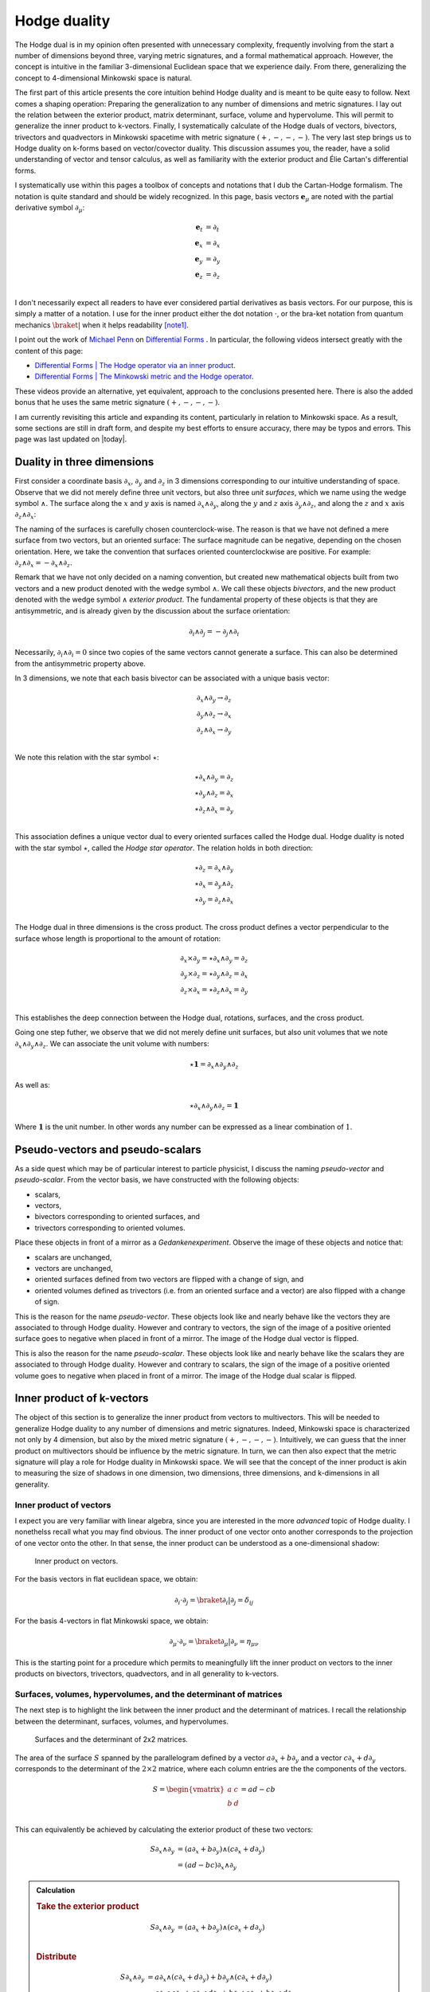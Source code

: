 .. Theoretical Universe (c) by Stéphane Haussler

.. Theoretical Universe is licensed under a Creative Commons Attribution 4.0
.. International License. You should have received a copy of the license along
.. with this work. If not, see <https://creativecommons.org/licenses/by/4.0/>.

.. _hodge_duality:
.. _hodge duality:

Hodge duality
=============

.. rst-class:: custom-author

   by Stéphane Haussler

.. {{{

The Hodge dual is in my opinion often presented with unnecessary complexity,
frequently involving from the start a number of dimensions beyond three,
varying metric signatures, and a formal mathematical approach. However, the
concept is intuitive in the familiar 3-dimensional Euclidean space that we
experience daily. From there, generalizing the concept to 4-dimensional
Minkowski space is natural.

The first part of this article presents the core intuition behind Hodge duality
and is meant to be quite easy to follow. Next comes a shaping operation:
Preparing the generalization to any number of dimensions and metric signatures.
I lay out the relation between the exterior product, matrix determinant,
surface, volume and hypervolume. This will permit to generalize the inner
product to k-vectors. Finally, I systematically calculate of the Hodge duals of
vectors, bivectors, trivectors and quadvectors in Minkowski spacetime with
metric signature :math:`(+,-,-,-)`. The very last step brings us to Hodge
duality on k-forms based on vector/covector duality. This discussion assumes
you, the reader, have a solid understanding of vector and tensor calculus, as
well as familiarity with the exterior product and Élie Cartan's differential
forms.

I systematically use within this pages a toolbox of concepts and notations that
I dub the Cartan-Hodge formalism. The notation is quite standard and should be
widely recognized. In this page, basis vectors :math:`\mathbf{e}_μ` are noted
with the partial derivative symbol :math:`∂_μ`:

.. math::

   \mathbf{e}_t & = ∂_t \\
   \mathbf{e}_x & = ∂_x \\
   \mathbf{e}_y & = ∂_y \\
   \mathbf{e}_z & = ∂_z \\

I don't necessarily expect all readers to have ever considered partial
derivatives as basis vectors. For our purpose, this is simply a matter of a
notation. I use for the inner product either the dot notation :math:`\cdot`, or
the bra-ket notation from quantum mechanics :math:`\braket{|}` when it helps
readability [note1]_.

I point out the work of `Michael Penn <https://www.michael-penn.net>`_  on
`Differential Forms
<https://m.youtube.com/playlist?list=PL22w63XsKjqzQZtDZO_9s2HEMRJnaOTX7>`_ . In
particular, the following videos intersect greatly with the content of this
page:

* `Differential Forms | The Hodge operator via an inner product
  <https://m.youtube.com/watch?v=iLlaFBMk_Bs&list=PLHlTqVYmqunWXBoO3xZhQOAoc8oq
  d-2Su&index=58&t=225s&pp=gAQBiAQB>`_.
* `Differential Forms | The Minkowski metric and the Hodge operator
  <https://m.youtube.com/watch?v=vDRfADusqYQ>`_.

These videos provide an alternative, yet equivalent, approach to the
conclusions presented here. There is also the added bonus that he
uses the same metric signature :math:`(+,-,-,-)`.

I am currently revisiting this article and expanding its content, particularly
in relation to Minkowski space. As a result, some sections are still in draft
form, and despite my best efforts to ensure accuracy, there may be typos and
errors. This page was last updated on |today|.

.. }}}

Duality in three dimensions
---------------------------

.. {{{

First consider a coordinate basis :math:`∂_x`, :math:`∂_y` and :math:`∂_z` in 3
dimensions corresponding to our intuitive understanding of space. Observe that
we did not merely define three unit vectors, but also three *unit surfaces*,
which we name using the wedge symbol :math:`∧`. The surface along the :math:`x`
and :math:`y` axis is named :math:`∂_x ∧ ∂_y`, along the :math:`y` and
:math:`z` axis :math:`∂_y ∧ ∂_z`, and along the :math:`z` and :math:`x` axis
:math:`∂_z ∧ ∂_x`:

.. image:: _static/hodge_dual_coordinates.png
   :align: center
   :width: 60%

The naming of the surfaces is carefully chosen counterclock-wise. The reason is
that we have not defined a mere surface from two vectors, but an oriented
surface: The surface magnitude can be negative, depending on the chosen
orientation. Here, we take the convention that surfaces oriented
counterclockwise are positive. For example: :math:`∂_z ∧ ∂_x = - ∂_x ∧ ∂_z`.

Remark that we have not only decided on a naming convention, but created new
mathematical objects built from two vectors and a new product denoted with the
wedge symbol :math:`∧`. We call these objects *bivectors*, and the new product
denoted with the wedge symbol :math:`∧` *exterior product*. The fundamental
property of these objects is that they are antisymmetric, and is already given
by the discussion about the surface orientation:

.. math::

   ∂_i ∧ ∂_j = - ∂_j ∧ ∂_i

Necessarily, :math:`∂_i ∧ ∂_i = 0` since two copies of the same vectors cannot
generate a surface. This can also be determined from the antisymmetric property
above.

In 3 dimensions, we note that each basis bivector can be associated with a
unique basis vector:

.. math::

   ∂_x ∧ ∂_y \rightarrow ∂_z \\
   ∂_y ∧ ∂_z \rightarrow ∂_x \\
   ∂_z ∧ ∂_x \rightarrow ∂_y \\

We note this relation with the star symbol :math:`⋆`:

.. math::

   ⋆ ∂_x ∧ ∂_y = ∂_z \\
   ⋆ ∂_y ∧ ∂_z = ∂_x \\
   ⋆ ∂_z ∧ ∂_x = ∂_y \\

This association defines a unique vector dual to every oriented surfaces called
the Hodge dual. Hodge duality is noted with the star symbol :math:`⋆`, called
the *Hodge star operator*. The relation holds in both direction:

.. math::

   ⋆ ∂_z = ∂_x ∧ ∂_y \\
   ⋆ ∂_x = ∂_y ∧ ∂_z \\
   ⋆ ∂_y = ∂_z ∧ ∂_x \\

The Hodge dual in three dimensions is the cross product. The cross product
defines a vector perpendicular to the surface whose length is proportional to
the amount of rotation:

.. math::

   ∂_x ⨯ ∂_y = ⋆ ∂_x ∧ ∂_y = ∂_z \\
   ∂_y ⨯ ∂_z = ⋆ ∂_y ∧ ∂_z = ∂_x \\
   ∂_z ⨯ ∂_x = ⋆ ∂_z ∧ ∂_x = ∂_y \\

This establishes the deep connection between the Hodge dual, rotations,
surfaces, and the cross product.

Going one step futher, we observe that we did not merely define unit surfaces,
but also unit volumes that we note :math:`∂_x ∧ ∂_y ∧ ∂_z`. We can associate
the unit volume with numbers:

.. math::

   ⋆ \mathbf{1} = ∂_x ∧ ∂_y ∧ ∂_z

As well as:

.. math::

   ⋆ ∂_x ∧ ∂_y ∧ ∂_z = \mathbf{1}

Where :math:`\mathbf{1}` is the unit number. In other words any number can be
expressed as a linear combination of :math:`1`.

.. }}}

.. _pseudo_vectors_and_pseudo_scalars:

Pseudo-vectors and pseudo-scalars
---------------------------------

.. {{{

As a side quest which may be of particular interest to particle physicist, I
discuss the naming *pseudo-vector* and *pseudo-scalar*. From the vector basis,
we have constructed with the following objects:

* scalars,
* vectors,
* bivectors corresponding to oriented surfaces, and
* trivectors corresponding to oriented volumes.

Place these objects in front of a mirror as a *Gedankenexperiment*. Observe the
image of these objects and notice that:

* scalars are unchanged,
* vectors are unchanged,
* oriented surfaces defined from two vectors are flipped with a change of sign,
  and
* oriented volumes defined as trivectors (i.e. from an oriented surface and a
  vector) are also flipped with a change of sign.

This is the reason for the name *pseudo-vector*. These objects look like and
nearly behave like the vectors they are associated to through Hodge duality.
However and contrary to vectors, the sign of the image of a positive oriented
surface goes to negative when placed in front of a mirror. The image of the
Hodge dual vector is flipped.

This is also the reason for the name *pseudo-scalar*. These objects look like
and nearly behave like the scalars they are associated to through Hodge
duality. However and contrary to scalars, the sign of the image of a positive
oriented volume goes to negative when placed in front of a mirror. The image of
the Hodge dual scalar is flipped.

.. }}}

Inner product of k-vectors
--------------------------

.. {{{

The object of this section is to generalize the inner product from vectors to
multivectors. This will be needed to generalize Hodge duality to any number of
dimensions and metric signatures. Indeed, Minkowski space is characterized not
only by 4 dimension, but also by the mixed metric signature :math:`(+,-,-,-)`.
Intuitively, we can guess that the inner product on multivectors should be
influence by the metric signature. In turn, we can then also expect that the
metric signature will play a role for Hodge duality in Minkowski space. We will
see that the concept of the inner product is akin to measuring the size of
shadows in one dimension, two dimensions, three dimensions, and k-dimensions in
all generality.

.. }}}

Inner product of vectors
''''''''''''''''''''''''

.. {{{

I expect you are very familiar with linear algebra, since you are interested in
the more *advanced* topic of Hodge duality. I nonethelss recall what you may
find obvious. The inner product of one vector onto another corresponds to the
projection of one vector onto the other. In that sense, the inner product can
be understood as a one-dimensional shadow:

.. figure:: https://upload.wikimedia.org/wikipedia/commons/thumb/3/3e/
   Dot_Product.svg/600px-Dot_Product.svg.png
   :width: 250px

   Inner product on vectors.

For the basis vectors in flat euclidean space, we obtain:

.. math::

   ∂_i \cdot ∂_j = \braket{∂_i | ∂_j} = δ_{ij}

For the basis 4-vectors in flat Minkowski space, we obtain:

.. math::

   ∂_μ \cdot ∂_ν = \braket{∂_μ | ∂_ν} = η_{μν}

This is the starting point for a procedure which permits to meaningfully lift
the inner product on vectors to the inner products on bivectors, trivectors,
quadvectors, and in all generality to k-vectors.

.. }}}

Surfaces, volumes, hypervolumes, and the determinant of matrices
''''''''''''''''''''''''''''''''''''''''''''''''''''''''''''''''

.. {{{

The next step is to highlight the link between the inner product and the
determinant of matrices. I recall the relationship between the determinant,
surfaces, volumes, and hypervolumes.

.. figure:: https://upload.wikimedia.org/wikipedia/commons/thumb/a/ad/
   Area_parallellogram_as_determinant.svg/
   891px-Area_parallellogram_as_determinant.svg.png
   :width: 250px

   Surfaces and the determinant of 2x2 matrices.

The area of the surface :math:`S` spanned by the parallelogram defined by a
vector :math:`a ∂_x + b ∂_y` and a vector :math:`c ∂_x + d ∂_y` corresponds to
the determinant of the :math:`2 \times 2` matrice, where each column entries
are the the components of the vectors.

.. math::

   S = \begin{vmatrix}
     a & c \\
     b & d \\
   \end{vmatrix}
   = ad - cb

This can equivalently be achieved by calculating the exterior product of these
two vectors:

.. math::

   S ∂_x ∧ ∂_y &= (a ∂_x + b ∂_y) ∧ (c ∂_x + d ∂_y) \\
               &= (ad - bc) ∂_x ∧ ∂_y

.. admonition:: Calculation
   :class: dropdown

   .. rubric:: Take the exterior product

   .. math::

      S ∂_x ∧ ∂_y &= (a ∂_x + b ∂_y) ∧ (c ∂_x + d ∂_y) \\

   .. rubric:: Distribute

   .. math::

      S ∂_x ∧ ∂_y &= a ∂_x ∧ (c ∂_x + d ∂_y) + b ∂_y ∧ (c ∂_x + d ∂_y) \\
                  &= a ∂_x ∧ c ∂_x + a ∂_x ∧ d ∂_y + b ∂_y ∧ c ∂_x + b ∂_y ∧ d ∂_y \\

   .. rubric:: Remove zero terms and take the factors in front of expression

   .. math::

      S ∂_x ∧ ∂_y &= a ∂_x ∧ d ∂_y + b ∂_y ∧ c ∂_x \\
                  &= a d ∂_x ∧ ∂_y + b c ∂_y ∧ ∂_x \\

   .. rubric:: Reorganize and conclude

   .. math::

      S ∂_x ∧ ∂_y &= a d ∂_x ∧ ∂_y - b c ∂_x ∧ ∂_y \\
                  &= (ad - bc) ∂_x ∧ ∂_y \\

.. admonition:: Calculation in free matrix representation
   :class: dropdown

   Using the free matrix representation from the Cartan-Hodge formalism helps
   organize calculations and yields the same result.

   .. rubric:: Take the exterior product

   .. math::

      S ∂_x ∧ ∂_y = \begin{bmatrix}
          a ∂_x \\
          b ∂_y \\
      \end{bmatrix}
      ∧ \begin{bmatrix}
          c ∂_x \\
          d ∂_y \\
      \end{bmatrix}

   .. rubric:: Distribute and remove zero terms

   .. math::

      S ∂_x ∧ ∂_y = \begin{bmatrix}
         a ∂_x ∧ d ∂_y \\
         a ∂_x ∧ c ∂_x \\
         b ∂_y ∧ c ∂_x \\
         b ∂_y ∧ d ∂_y
      \end{bmatrix}
      = \begin{bmatrix}
          a ∂_x ∧ d ∂_y \\
          b ∂_y ∧ c ∂_x \\
      \end{bmatrix}

   .. rubric:: Reorganize and conclude

   .. math::

      S ∂_x ∧ ∂_y = \begin{bmatrix}
          + a d ∂_x ∧ ∂_y \\
          - b c ∂_x ∧ ∂_y \\
      \end{bmatrix}
      = (ad - bc) ∂_x ∧ ∂_y\\

The same can be done to calculate the volume :math:`V` of a parallelepiped
defined by three vectors.

.. figure:: https://upload.wikimedia.org/wikipedia/commons/thumb/b/b9/
   Determinant_parallelepiped.svg/912px-Determinant_parallelepiped.svg.png
   :width: 250px

   Volumes and the determinant of 3x3 matrices.

* :math:`r_1 = a ∂_x + b ∂_y + c ∂_z`
* :math:`r_2 = u ∂_x + v ∂_y + w ∂_z`
* :math:`r_3 = p ∂_x + q ∂_y + r ∂_z`

The entries of each columns are the vector components:

.. math::

   V &= \begin{vmatrix}
     a & u & p \\
     b & v & q \\
     c & w & r \\
   \end{vmatrix}

.. math::

   V = + a \begin{vmatrix}
     v & q \\
     w & r \\
   \end{vmatrix}
   - b \begin{vmatrix}
      u & p \\
      w & r \\
   \end{vmatrix}
   + c \begin{vmatrix}
      u & p \\
      v & q \\
     \end{vmatrix}

.. math::

   V = + avr - awq - bur + bwp + cuq - cvp

The above result can be equivalently achieved by taking the exterior product of
these three vectors:

.. math::

   V ∂_x ∧ ∂_y ∧ ∂_z = (+avr -awq -bur +bwp +cuq -cvp) ∂_x ∧ ∂_y ∧ ∂_z

.. admonition:: Calculation
   :class: dropdown

   .. rubric:: Wedge the three vectors defining the volume

   .. math::

      V ∂_x ∧ ∂_y ∧ ∂_z = \begin{bmatrix} a ∂_x \\ b ∂_y \\ c ∂_z \end{bmatrix} ∧
                          \begin{bmatrix} u ∂_x \\ v ∂_y \\ w ∂_z \end{bmatrix} ∧
                          \begin{bmatrix} p ∂_x \\ q ∂_y \\ r ∂_z \end{bmatrix}

   .. rubric:: Expand the first two vectors

   .. math::

      V ∂_x ∧ ∂_y ∧ ∂_z = \begin{bmatrix}
                               av ∂_x ∧ ∂_y \\
                               aw ∂_x ∧ ∂_z \\
                               bu ∂_y ∧ ∂_x \\
                               bw ∂_y ∧ ∂_z \\
                               cu ∂_z ∧ ∂_x \\
                               cv ∂_z ∧ ∂_y
                           \end{bmatrix}
                           ∧ \begin{bmatrix}
                                 p ∂_x \\
                                 q ∂_y \\
                                 r ∂_z
                             \end{bmatrix}

   .. rubric:: Expand with the third vector

   .. math::

      V ∂_x ∧ ∂_y ∧ ∂_z = \begin{bmatrix}
                               avr ∂_x ∧ ∂_y ∧ ∂_z \\
                               awq ∂_x ∧ ∂_z ∧ ∂_y \\
                               bur ∂_y ∧ ∂_x ∧ ∂_z \\
                               bwp ∂_y ∧ ∂_z ∧ ∂_x \\
                               cuq ∂_z ∧ ∂_x ∧ ∂_y \\
                               cvp ∂_z ∧ ∂_y ∧ ∂_x
                           \end{bmatrix}

   .. rubric:: Reorder

   .. math::

      V ∂_x ∧ ∂_y ∧ ∂_z = \begin{bmatrix}
                               +avr ∂_x ∧ ∂_y ∧ ∂_z \\
                               -awq ∂_x ∧ ∂_y ∧ ∂_z \\
                               -bur ∂_x ∧ ∂_y ∧ ∂_z \\
                               +bwp ∂_x ∧ ∂_y ∧ ∂_z \\
                               +cuq ∂_x ∧ ∂_y ∧ ∂_z \\
                               -cvp ∂_x ∧ ∂_y ∧ ∂_z
                           \end{bmatrix}

   .. rubric:: Conclude

   .. math::

      V ∂_x ∧ ∂_y ∧ ∂_z = (+avr -awq -bur +bwp +cuq -cvp) ∂_x ∧ ∂_y ∧ ∂_z

This procedure can be generalized to hypervolumes constructed from k-vectors/
The hypervolume is calculated with the determinant of a :math:`k \times k`
matrice, or equivalently by taking the exterior product of k k-vectors.

.. }}}

Inner product of vectors, bivectors, and trivectors in 3-dimensional Euclidean space
''''''''''''''''''''''''''''''''''''''''''''''''''''''''''''''''''''''''''''''''''''

.. {{{

In essence, the inner product can be understood as the concept of measuring
shadows. The inner product between two vectors is the measure of the
1-dimensional shadow of one vector onto the other. Similarly, the inner product
between bivectors is the measure of the surface shadow of one surface onto the
other. This 2-dimensional surface can be calculated from the determinant of a
:math:`2 ⨯ 2` matrix. We then generalize to 3-dimensions by calculating the
determinant of :math:`3 ⨯ 3` matrices, corresponding to the volumes covered by
3-vectors. One step further, a k-dimensional shadow measure can then be
calculated using :math:`k ⨯ k` matrices, corresponding to hypervolumes of
dimension k. This permits to find a meaningfull way to *lift* the inner product
from vectors to bivectors, trivectors, and k-vectors. Lifting the inner product
permits to generalize the the Hodge dual to any metric signature, and apply to
Minkowski space with metric signature :math:`(+,-,-,-)`. In 3-dimensional
Euclidean space, the inner product of the basis vectors, denoted with either
the dot symbol :math:`\cdot` or the bracket symbol :math:`\braket{|}` is given
by:

.. math::

   ∂_i \cdot ∂_j = \braket{∂_i|∂_j} = δ_{ij}

Fully expanded, we have the following dot products for each basis vector
combination:

.. topic:: Inner product of vectors

   .. math::

      \begin{array}{c|ccc}
              & ∂_x & ∂_y & ∂_z \\
          \hline
          ∂_x &   1 &   0 &   0 \\
          ∂_y &   0 &   1 &   0 \\
          ∂_z &   0 &   0 &   1 \\
      \end{array}

A first hint that the inner product can be naturally generalized to surfaces,
is that in 3 dimensions, we can associate a basis surface to each of the basis
vectors through the Hodge dual, as argued at the beginning of this article. It
may then *feel natural,* since :math:`∂_x` is associated to :math:`∂_y ∧ ∂_z`,
to expect that the inner product :math:`\braket{∂_x|∂_x}=1` implies that
:math:`\braket{∂_y ∧ ∂_z | ∂_y ∧ ∂_z}=1`.

Let us consider two vectors :math:`a^♯` and :math:`b^♯` in 3-dimensional
Euclidean space, written in component form as:

* :math:`a^♯ = p \, ∂_x + q \, ∂_y + r \, ∂_z`
* :math:`b^♯ = u \, ∂_x + v \, ∂_y + w \, ∂_z`

Now consider the components of :math:`a^♯` and :math:`b^♯` along the unit
vectors :math:`∂_x` and :math:`∂_y`:

* :math:`p \, ∂_x + q \, ∂_y`
* :math:`u \, ∂_x + v \, ∂_y`

The measure of the amount of shadow of the surface determined by vectors
:math:`a^♯` and :math:`b^♯` on the :math:`∂_x ∧ ∂_y` plane is the inner product
on bivectors. This lifts the inner product from vectors to bivectors through
the determinant:

.. math::

   \braket{α^♯ ∧ β^♯ | ∂_x ∧ ∂_y} =
   \begin{vmatrix}
       p & u \\
       q & v \\
   \end{vmatrix}
   = pv - qu

In the same manner we obtain:

.. math::

   \braket{α^♯ ∧ β^♯ | ∂_y ∧ ∂_z} =
   \begin{vmatrix}
       q & v \\
       r & w \\
   \end{vmatrix}
   = qw - rv

.. math::

   \braket{α^♯ ∧ β^♯ | ∂_z ∧ ∂_x} =
   \begin{vmatrix}
       r & w \\
       p & u \\
   \end{vmatrix}
   = ru - pw

With this quantities, we have measured the amount of shadow from the surface
determined by vectors :math:`a^♯` and :math:`b^♯` onto the unit bivectors
:math:`∂_y ∧ ∂_z`, :math:`∂_z ∧ ∂_x`, and :math:`∂_x ∧ ∂_y`, . We can modify
the expressions slightly in order to relate the vector components to the inner
product of vectors. Vector components can be obtained by doting the vectors
with the basis vectors:

.. math::

   \braket{a^♯ ∧ b^♯ | ∂_y ∧ ∂_z} =
   \begin{vmatrix}
       q & v \\
       r & w \\
   \end{vmatrix} =
   \begin{vmatrix}
       \braket{a^♯ | ∂_y} & \braket{b^♯ | ∂_y} \\
       \braket{a^♯ | ∂_z} & \braket{b^♯ | ∂_z} \\
   \end{vmatrix}

.. math::

   \braket{a^♯ ∧ b^♯ | ∂_z ∧ ∂_x} =
   \begin{vmatrix}
       r & w \\
       p & u \\
   \end{vmatrix} =
   \begin{vmatrix}
       \braket{a^♯ | ∂_z} & \braket{b^♯ | ∂_z} \\
       \braket{a^♯ | ∂_x} & \braket{b^♯ | ∂_x} \\
   \end{vmatrix}

.. math::

   \braket{a^♯ ∧ b^♯ | ∂_x ∧ ∂_y} =
   \begin{vmatrix}
       p & u \\
       q & v \\
   \end{vmatrix} =
   \begin{vmatrix}
       \braket{a^♯ | ∂_x} & \braket{b^♯ | ∂_x} \\
       \braket{a^♯ | ∂_y} & \braket{b^♯ | ∂_y} \\
   \end{vmatrix}

Put together in condensed form:

.. math::

   \braket{a^♯ ∧ b^♯ | ∂_k ∧ ∂_l} =
   \begin{vmatrix}
       \braket{a^♯ | ∂_k} & \braket{b^♯ | ∂_k} \\
       \braket{a^♯ | ∂_l} & \braket{b^♯ | ∂_l} \\
   \end{vmatrix}

With this, we can determine the surface of any arbitrary bivector compared to
the basis bivectors. In particular We can replace vectors :math:`a^♯` and
:math:`b^♯` with any of the basis vectors :math:`∂_x`, :math:`∂_y`, or
:math:`∂_z`. We now have a technique to determine the inner product of basis
bivectors:

.. math::

   \braket{∂_i ∧ ∂_j | ∂_k ∧ ∂_l} =
   \begin{vmatrix}
       \braket{∂_i | ∂_k} & \braket{∂_j | ∂_k} \\
       \braket{∂_i | ∂_l} & \braket{∂_j | ∂_l} \\
   \end{vmatrix}

Which permits to obtain:

.. math::

   \braket{∂_y ∧ ∂_z | ∂_y ∧ ∂_z}
   =
   \begin{vmatrix}
       \braket{∂_y | ∂_y} & \braket{∂_z | ∂_y} \\
       \braket{∂_y | ∂_z} & \braket{∂_z | ∂_z} \\
   \end{vmatrix}
   =
   \begin{vmatrix}
       1 & 0 \\
       0 & 1 \\
   \end{vmatrix}
   =1

.. math::

   \braket{∂_z ∧ ∂_x | ∂_z ∧ ∂_x}
   = \begin{vmatrix}
       \braket{∂_z | ∂_z} & \braket{∂_x | ∂_z} \\
       \braket{∂_z | ∂_x} & \braket{∂_x | ∂_x} \\
   \end{vmatrix}
   = \begin{vmatrix}
       1 & 0 \\
       0 & 1 \\
   \end{vmatrix}
   = 1

.. math::

   \braket{∂_x ∧ ∂_y | ∂_x ∧ ∂_y}
   = \begin{vmatrix}
       \braket{∂_x | ∂_x} & \braket{∂_y | ∂_x} \\
       \braket{∂_x | ∂_y} & \braket{∂_y | ∂_y} \\
   \end{vmatrix}
   = \begin{vmatrix}
       1 & 0 \\
       0 & 1 \\
   \end{vmatrix}
   = 1

All other inner products are zero. For example:

.. math::

   \braket{∂_y ∧ ∂_z | ∂_x ∧ ∂_y}
   = \begin{vmatrix}
       \braket{∂_y | ∂_x} & \braket{∂_z | ∂_x} \\
       \braket{∂_y | ∂_y} & \braket{∂_z | ∂_y} \\
   \end{vmatrix}
   = \begin{vmatrix}
       0 & 0 \\
       0 & 0 \\
   \end{vmatrix}
   = 0

In summary, we obtain:

.. topic:: Inner product of bivectors

   .. math::

      \begin{array}{c|cccc}
                    & ∂_y ∧ ∂_z & ∂_z ∧ ∂_x & ∂_x ∧ ∂_y \\
         \hline
          ∂_y ∧ ∂_z & 1         & 0         & 0         \\
          ∂_z ∧ ∂_x & 0         & 1         & 0         \\
          ∂_x ∧ ∂_y & 0         & 0         & 1         \\
      \end{array}

Finally, we generalize lifting the inner product to trivectors. In
3-dimensional Euclidean space, we get for the unit trivector:

.. math::

   \braket{∂_x ∧ ∂_y ∧ ∂_z | ∂_x ∧ ∂_y ∧ ∂_z} =
   \begin{vmatrix}
       \braket{∂_x | ∂_x} & \braket{∂_y | ∂_x} & \braket{∂_z | ∂_x}\\
       \braket{∂_x | ∂_y} & \braket{∂_y | ∂_y} & \braket{∂_z | ∂_y}\\
       \braket{∂_x | ∂_z} & \braket{∂_y | ∂_z} & \braket{∂_z | ∂_z}\\
   \end{vmatrix}

.. math::

   \braket{∂_x ∧ ∂_y ∧ ∂_z | ∂_x ∧ ∂_y ∧ ∂_z} =
   \begin{vmatrix}
       1 & 0 & 0\\
       0 & 1 & 0\\
       0 & 0 & 1\\
   \end{vmatrix}

.. math::

   \braket{∂_x ∧ ∂_y ∧ ∂_z | ∂_x ∧ ∂_y ∧ ∂_z} = 1

In table form, we have:

.. topic:: Inner product of trivectors

   .. math::

      \begin{array}{c|c}
                         & ∂_x ∧ ∂_y ∧ ∂_z \\
         \hline
         ∂_x ∧ ∂_y ∧ ∂_z &               1 \\
      \end{array}

With this, we remark we have found a meaningfull and reasonable way to extend
the inner product to k-forms in Minkowski space. This approach is meaningful,
as the inner product of the basis vectors inherently incorporates the metric
signature.

.. }}}

Inner product of k-vectors in Minkowski space
'''''''''''''''''''''''''''''''''''''''''''''

.. {{{

The inner product in Minkowski space of the basis vectors is:

.. math::

   ∂_μ \cdot ∂_ν = \braket{∂_μ|∂_ν} = η_{μν}

Fully expanded in table form we have:

.. topic:: Inner product of vectors in Minkowski space

   .. math::

      \begin{array}{c|rrrr}
              & ∂_t & ∂_x & ∂_y & ∂_z \\
          \hline
          ∂_t & +1  &  0  &  0  &  0  \\
          ∂_x &  0  & -1  &  0  &  0  \\
          ∂_y &  0  &  0  & -1  &  0  \\
          ∂_z &  0  &  0  &  0  & -1  \\
      \end{array}

We use our procedure for lifting the inner product to bivectors:

.. math::

   \braket{∂_μ ∧ ∂_ν | ∂_ρ ∧ ∂_σ}
   = \begin{vmatrix}
       ∂_μ \cdot ∂_ρ & ∂_ν \cdot ∂_ρ \\
       ∂_μ \cdot ∂_σ & ∂_ν \cdot ∂_σ \\
   \end{vmatrix}

We get in table form:

.. topic:: Inner product of bivectors in Minkowski space

   .. math::

      \begin{array}{c|rrrrrr}
                & ∂_t ∧ ∂_x & ∂_t ∧ ∂_y & ∂_t ∧ ∂_z & ∂_y ∧ ∂_z & ∂_z ∧ ∂_x & ∂_x ∧ ∂_y \\
                \hline
      ∂_t ∧ ∂_x & -1        &  0        &  0        &   0       &  0        &  0        \\
      ∂_t ∧ ∂_y &  0        & -1        &  0        &   0       &  0        &  0        \\
      ∂_t ∧ ∂_z &  0        &  0        & -1        &   0       &  0        &  0        \\
      ∂_y ∧ ∂_z &  0        &  0        &  0        &  +1       &  0        &  0        \\
      ∂_z ∧ ∂_x &  0        &  0        &  0        &   0       & +1        &  0        \\
      ∂_x ∧ ∂_y &  0        &  0        &  0        &   0       &  0        & +1        \\
      \end{array}

.. admonition:: Calculations
   :class: dropdown

   .. {{{

   In this dropdown section, I extend the inner product to all non-zero
   bivector combinations and provide an example of a zero combination.

   .. rubric:: Basis bivectors involving the temporal dimension

   .. math::

      \braket{∂_t ∧ ∂_x | ∂_t ∧ ∂_x}
      = \begin{vmatrix}
          ∂_t \cdot ∂_t & ∂_x \cdot ∂_t \\
          ∂_t \cdot ∂_x & ∂_x \cdot ∂_x \\
      \end{vmatrix}
      = \begin{vmatrix}
            \begin{alignedat}{3}
              + & 1 & \;   & 0 \\
                & 0 & \; - & 1 \\
             \end{alignedat}
      \end{vmatrix}
      = -1

   .. math::

      \braket{∂_t ∧ ∂_y | ∂_t ∧ ∂_y} =
      \begin{vmatrix}
          ∂_t \cdot ∂_t & ∂_y \cdot ∂_t \\
          ∂_t \cdot ∂_y & ∂_y \cdot ∂_y \\
      \end{vmatrix}
      = \begin{vmatrix}
            \begin{alignedat}{3}
              + & 1 & \;   & 0 \\
                & 0 & \; - & 1 \\
             \end{alignedat}
      \end{vmatrix}
      = -1

   .. math::

      \braket{∂_t ∧ ∂_z | ∂_t ∧ ∂_z} =
      \begin{vmatrix}
          ∂_t \cdot ∂_t & ∂_z \cdot ∂_t \\
          ∂_t \cdot ∂_z & ∂_z \cdot ∂_z \\
      \end{vmatrix}
      = \begin{vmatrix}
            \begin{alignedat}{3}
              + & 1 & \;   & 0 \\
                & 0 & \; - & 1 \\
             \end{alignedat}
      \end{vmatrix}
      = -1

   .. rubric:: Basis bivectors involving the spatial dimensions

   .. math::

      \braket{∂_y ∧ ∂_z | ∂_y ∧ ∂_z} =
      \begin{vmatrix}
          ∂_y \cdot ∂_y & ∂_z \cdot ∂_y \\
          ∂_y \cdot ∂_z & ∂_z \cdot ∂_z \\
      \end{vmatrix}
      = \begin{vmatrix}
            \begin{alignedat}{3}
              - & 1 & \;   & 0 \\
                & 0 & \; - & 1 \\
             \end{alignedat}
      \end{vmatrix}
      = +1

   .. math::

      \braket{∂_z ∧ ∂_x | ∂_z ∧ ∂_x} =
      \begin{vmatrix}
          ∂_z \cdot ∂_z & ∂_x \cdot ∂_z \\
          ∂_z \cdot ∂_x & ∂_x \cdot ∂_x \\
      \end{vmatrix}
      = \begin{vmatrix}
            \begin{alignedat}{3}
              - & 1 & \;   & 0 \\
                & 0 & \; - & 1 \\
             \end{alignedat}
      \end{vmatrix}
      = +1

   .. math::

      \braket{∂_x ∧ ∂_y | ∂_x ∧ ∂_y} =
      \begin{vmatrix}
          ∂_x \cdot ∂_x & ∂_y \cdot ∂_x \\
          ∂_x \cdot ∂_y & ∂_y \cdot ∂_y \\
      \end{vmatrix}
      = \begin{vmatrix}
            \begin{alignedat}{3}
              - & 1 & \;   & 0 \\
                & 0 & \; - & 1 \\
             \end{alignedat}
      \end{vmatrix}
      = +1

   .. rubric:: Basis vectors resulting in zero inner products

   All other inner products are zero. I demonstrate one example calculation,
   assuming the remaining cases will be clear to the reader.

   .. math::

      \braket{∂_t ∧ ∂_x | ∂_x ∧ ∂_y} =
      \begin{vmatrix}
          ∂_t \cdot ∂_x & ∂_x \cdot ∂_x \\
          ∂_t \cdot ∂_y & ∂_x \cdot ∂_y \\
      \end{vmatrix}
      = \begin{vmatrix}
            \begin{alignedat}{3}
                & 0 & \; + & 1 \\
                & 0 & \;   & 0 \\
             \end{alignedat}
      \end{vmatrix}
      = 0

   .. }}}

As well as for trivectors:

.. math::

   \braket{∂_μ ∧ ∂_ν ∧ ∂_λ | ∂_ρ ∧ ∂_σ ∧ ∂_τ} = \begin{vmatrix}
       ∂_μ \cdot ∂_ρ & ∂_ν \cdot ∂_ρ & ∂_λ \cdot ∂_ρ \\
       ∂_μ \cdot ∂_σ & ∂_ν \cdot ∂_σ & ∂_λ \cdot ∂_σ \\
       ∂_μ \cdot ∂_τ & ∂_ν \cdot ∂_τ & ∂_λ \cdot ∂_τ \\
   \end{vmatrix}

.. topic:: Inner product of trivectors in Minkowski space

   .. math::

      \begin{array}{c|rrrr}
                      & ∂_x ∧ ∂_y ∧ ∂_z & ∂_t ∧ ∂_y ∧ ∂_z & ∂_t ∧ ∂_z ∧ ∂_x & ∂_t ∧ ∂_x ∧ ∂_y \\
                      \hline
      ∂_x ∧ ∂_y ∧ ∂_z & -1              &  0              &   0             &   0             \\
      ∂_t ∧ ∂_y ∧ ∂_z &  0              & +1              &   0             &   0             \\
      ∂_t ∧ ∂_z ∧ ∂_x &  0              &  0              &  +1             &   0             \\
      ∂_t ∧ ∂_x ∧ ∂_y &  0              &  0              &   0             &  +1             \\
      \end{array}

.. admonition:: Calculations
   :class: dropdown

   .. {{{

   .. math::

      \braket{∂_x ∧ ∂_y ∧ ∂_z | ∂_x ∧ ∂_y ∧ ∂_z}
      = \begin{vmatrix}
          ∂_x \cdot ∂_x & ∂_y \cdot ∂_x & ∂_z \cdot ∂_x \\
          ∂_x \cdot ∂_y & ∂_y \cdot ∂_y & ∂_z \cdot ∂_y \\
          ∂_x \cdot ∂_z & ∂_y \cdot ∂_z & ∂_z \cdot ∂_z \\
      \end{vmatrix}
      =  \begin{vmatrix}
          -1 &  0 &  0 \\
           0 & -1 &  0 \\
           0 &  0 & -1 \\
      \end{vmatrix}
      = -1

   .. math::

      \braket{∂_t ∧ ∂_y ∧ ∂_z | ∂_t ∧ ∂_y ∧ ∂_z}
      = \begin{vmatrix}
          ∂_t \cdot ∂_t & ∂_y \cdot ∂_t & ∂_z \cdot ∂_t \\
          ∂_t \cdot ∂_y & ∂_y \cdot ∂_y & ∂_z \cdot ∂_y \\
          ∂_t \cdot ∂_z & ∂_y \cdot ∂_z & ∂_z \cdot ∂_z \\
      \end{vmatrix}
      = \begin{vmatrix}
          +1 &  0 &  0 \\
           0 & -1 &  0 \\
           0 &  0 & -1 \\
      \end{vmatrix}
      = 1

   .. math::

      \braket{∂_t ∧ ∂_z ∧ ∂_x | ∂_t ∧ ∂_z ∧ ∂_x}
      = \begin{vmatrix}
          ∂_t \cdot ∂_t & ∂_z \cdot ∂_t & ∂_x \cdot ∂_t \\
          ∂_t \cdot ∂_z & ∂_z \cdot ∂_z & ∂_x \cdot ∂_z \\
          ∂_t \cdot ∂_x & ∂_z \cdot ∂_x & ∂_x \cdot ∂_x \\
      \end{vmatrix}
      = \begin{vmatrix}
          +1 &  0 &  0 \\
           0 & -1 &  0 \\
           0 &  0 & -1 \\
      \end{vmatrix}
      = 1

   .. math::

      \braket{∂_t ∧ ∂_x ∧ ∂_y | ∂_t ∧ ∂_x ∧ ∂_y}
      = \begin{vmatrix}
          ∂_t \cdot ∂_t & ∂_x \cdot ∂_t & ∂_y \cdot ∂_t \\
          ∂_t \cdot ∂_x & ∂_x \cdot ∂_x & ∂_y \cdot ∂_x \\
          ∂_t \cdot ∂_y & ∂_x \cdot ∂_y & ∂_y \cdot ∂_y \\
      \end{vmatrix}
      =  \begin{vmatrix}
          +1 &  0 &  0 \\
           0 & -1 &  0 \\
           0 &  0 & -1 \\
      \end{vmatrix}
      = 1

   .. }}}

In Minkowski space, all quadvectors are proportional to :math:`∂_t ∧ ∂_x ∧ ∂_y ∧ ∂_z`:

.. math::

   \braket{∂_t ∧ ∂_x ∧ ∂_y ∧ ∂_z | ∂_t ∧ ∂_x ∧ ∂_y ∧ ∂_z} = \begin{vmatrix}
       ∂_t \cdot ∂_t & ∂_x \cdot ∂_t & ∂_y \cdot ∂_t & ∂_y \cdot ∂_t \\
       ∂_t \cdot ∂_x & ∂_x \cdot ∂_x & ∂_y \cdot ∂_x & ∂_y \cdot ∂_x \\
       ∂_t \cdot ∂_y & ∂_x \cdot ∂_y & ∂_y \cdot ∂_y & ∂_y \cdot ∂_y \\
       ∂_t \cdot ∂_z & ∂_x \cdot ∂_z & ∂_y \cdot ∂_z & ∂_y \cdot ∂_z \\
   \end{vmatrix}

.. math::

   \braket{∂_t ∧ ∂_x ∧ ∂_y ∧ ∂_z | ∂_t ∧ ∂_x ∧ ∂_y ∧ ∂_z} = \begin{vmatrix}
       +1 &  0 &  0 &  0 \\
        0 & -1 &  0 &  0 \\
        0 &  0 & -1 &  0 \\
        0 &  0 &  0 & -1 \\
   \end{vmatrix}

.. math::

   \braket{∂_t ∧ ∂_x ∧ ∂_y ∧ ∂_z | ∂_t ∧ ∂_x ∧ ∂_y ∧ ∂_z} = -1

.. topic:: Inner product of quadvectors in Minkowski space

   .. math::

      \begin{array}{c|c}
                                & ∂_t ∧ ∂_x ∧ ∂_y ∧ ∂_z \\
          \hline
          ∂_t ∧ ∂_x ∧ ∂_y ∧ ∂_z &                    -1 \\
      \end{array}

.. }}}

Formal and natural definition
-----------------------------

.. {{{

In 3-dimensional Euclidean space, the Hodge dual of a k-vector :math:`β` is
uniquely defined by the property that for any other k-vector :math:`α`, the
following property holds:

.. math::

   α ∧ ⋆ β = \braket{α | β} \; ∂_x ∧ ∂_y ∧ ∂_z

In essence, this asks: Given a k-vector, which m-vector fills the remaining
space? Where the inner product :math:`\braket{α | β}` ensures that :math:`⋆ β`
is unique. This question can be viewed as a *natural definition*  and be used
for practical calculations. For 4-dimensional Minkowski space, the definition
is:

.. math::

   α ∧ ⋆ β = \braket{α | β} \; ∂_t ∧ ∂_x ∧ ∂_y ∧ ∂_z

For instance, when seeking the Hodge dual :math:`⋆(∂_t ∧ ∂_x)`, we know that it
must be :math:`∂_y ∧ ∂_z` to complete the space, with the sign determined by
the inner product :math:`\braket{∂_t ∧ ∂_x | ∂_t ∧ ∂_x} = -1`. Therefore, in
this example, we obtain:

.. math::

   ⋆ ∂_t ∧ ∂_x = - ∂_y ∧ ∂_z

.. }}}

.. _duality_in_minkowski_space:
.. _Duality in Minkowski Space:

Duality in Minkowski space
--------------------------

k-vectors
'''''''''

.. {{{

With this, we can conclude and fully determine the Hodge dual of all k-vectors
in Minkowski space:

.. topic:: Hodge duals of vectors in Minkowski Space

   .. math::

      ⋆ ∂_t & = ∂_x ∧ ∂_y ∧ ∂_z \\
      ⋆ ∂_x & = ∂_t ∧ ∂_y ∧ ∂_z \\
      ⋆ ∂_y & = ∂_t ∧ ∂_z ∧ ∂_x \\
      ⋆ ∂_z & = ∂_t ∧ ∂_x ∧ ∂_y \\

.. admonition:: Calculations
   :class: dropdown

   .. {{{

   .. rubric:: Determine the Hodge duals up to the sign

   To obtain the volume element :math:`∂_t ∧ ∂_x ∧ ∂_y ∧ ∂_z`, the Hodge duals
   must be proportional to:

   .. math::

      \begin{alignedat}{2}
      ⋆ ∂_t & \propto & ∂_x ∧ ∂_y ∧ ∂_z \\
      ⋆ ∂_x & \propto & ∂_t ∧ ∂_z ∧ ∂_y \\
      ⋆ ∂_y & \propto & ∂_t ∧ ∂_x ∧ ∂_z \\
      ⋆ ∂_z & \propto & ∂_t ∧ ∂_y ∧ ∂_x \\
      \end{alignedat}

   .. rubric:: Check the sign

   Since the above was mentally determined, we check by wedging the left part
   to the right part of the equations above in order to make sure the sign is
   positive when reordered into the volume element :math:`∂_t ∧ ∂_x ∧ ∂_y ∧
   ∂_z`.

   .. math::

      ⋆ ∂_t \propto ∂_x ∧ ∂_y ∧ ∂_z \rightarrow \phantom{-} ∂_t ∧ ∂_x ∧ ∂_y ∧ ∂_z \\

   .. math::

      \begin{alignedat}{2}
      ⋆ ∂_x \propto ∂_t ∧ ∂_z ∧ ∂_y \rightarrow &   & ∂_x ∧ ∂_t ∧ ∂_z ∧ ∂_y \\
                                                & - & ∂_t ∧ ∂_x ∧ ∂_z ∧ ∂_y \\
                                                &   & ∂_t ∧ ∂_x ∧ ∂_y ∧ ∂_z \\
      \end{alignedat}
   .. math::

      \begin{alignedat}{2}
      ⋆ ∂_y \propto ∂_t ∧ ∂_x ∧ ∂_z \rightarrow &   & ∂_y ∧ ∂_t ∧ ∂_x ∧ ∂_z \\
                                                & - & ∂_t ∧ ∂_y ∧ ∂_x ∧ ∂_z \\
                                                & - & ∂_t ∧ ∂_x ∧ ∂_y ∧ ∂_z \\
      \end{alignedat}

   .. math::

      \begin{alignedat}{2}
      ⋆ ∂_z \propto ∂_t ∧ ∂_y ∧ ∂_x \rightarrow &   & ∂_z ∧ ∂_t ∧ ∂_y ∧ ∂_x \\
                                                & - & ∂_t ∧ ∂_z ∧ ∂_y ∧ ∂_x \\
                                                &   & ∂_t ∧ ∂_y ∧ ∂_z ∧ ∂_x \\
                                                & - & ∂_t ∧ ∂_y ∧ ∂_x ∧ ∂_z \\
                                                &   & ∂_t ∧ ∂_x ∧ ∂_y ∧ ∂_z \\
      \end{alignedat}

   .. rubric:: Use the definition of the Hodge dual

   .. math::

      \begin{alignedat}{2}
      ⋆ ∂_t & = \braket{∂_t | ∂_t} & ∂_x ∧ ∂_y ∧ ∂_z \\
      ⋆ ∂_x & = \braket{∂_x | ∂_x} & ∂_t ∧ ∂_z ∧ ∂_y \\
      ⋆ ∂_y & = \braket{∂_y | ∂_y} & ∂_t ∧ ∂_x ∧ ∂_z \\
      ⋆ ∂_z & = \braket{∂_z | ∂_z} & ∂_t ∧ ∂_y ∧ ∂_x \\
      \end{alignedat}

   .. rubric:: Reorder

   .. math::

      \begin{alignedat}{3}
      ⋆ ∂_t & = \braket{∂_t | ∂_t} & (+1) & ∂_x ∧ ∂_y ∧ ∂_z \\
      ⋆ ∂_x & = \braket{∂_x | ∂_x} & (-1) & ∂_t ∧ ∂_y ∧ ∂_z \\
      ⋆ ∂_y & = \braket{∂_y | ∂_y} & (-1) & ∂_t ∧ ∂_z ∧ ∂_x \\
      ⋆ ∂_z & = \braket{∂_z | ∂_z} & (-1) & ∂_t ∧ ∂_x ∧ ∂_y \\
      \end{alignedat}

   .. rubric:: Apply the values of the inner products

   .. math::

      \begin{alignedat}{3}
      ⋆ ∂_t & = (+1) & (+1) & ∂_x ∧ ∂_y ∧ ∂_z \\
      ⋆ ∂_x & = (-1) & (-1) & ∂_t ∧ ∂_y ∧ ∂_z \\
      ⋆ ∂_y & = (-1) & (-1) & ∂_t ∧ ∂_z ∧ ∂_x \\
      ⋆ ∂_z & = (-1) & (-1) & ∂_t ∧ ∂_x ∧ ∂_y \\
      \end{alignedat}

   .. rubric:: Conclude

   .. math::

      ⋆ ∂_t & = ∂_x ∧ ∂_y ∧ ∂_z \\
      ⋆ ∂_x & = ∂_t ∧ ∂_y ∧ ∂_z \\
      ⋆ ∂_y & = ∂_t ∧ ∂_z ∧ ∂_x \\
      ⋆ ∂_z & = ∂_t ∧ ∂_x ∧ ∂_y \\

   If you feel more comfortable with a more *mechanical approach* I redirect
   you to the video by Michael Penn: `Differential Forms | The Minkowski metric
   and the Hodge operator <https://m.youtube.com/watch?v=vDRfADusqYQ>`_.

   .. }}}

.. topic:: Hodge duals of bivectors in Minkowski space

   .. math::

      \begin{alignedat}{2}
      ⋆ (∂_t ∧ ∂_x) &= -& ∂_y ∧ ∂_z \\
      ⋆ (∂_t ∧ ∂_y) &= -& ∂_z ∧ ∂_x \\
      ⋆ (∂_t ∧ ∂_z) &= -& ∂_x ∧ ∂_y \\
      ⋆ (∂_y ∧ ∂_z) &=  & ∂_t ∧ ∂_x \\
      ⋆ (∂_z ∧ ∂_x) &=  & ∂_t ∧ ∂_y \\
      ⋆ (∂_x ∧ ∂_y) &=  & ∂_t ∧ ∂_z \\
      \end{alignedat}

.. admonition:: Calculations
   :class: dropdown

   .. {{{

   To obtain the volume element :math:`∂_t ∧ ∂_x ∧ ∂_y ∧ ∂_z`, the Hodge duals
   must be proportional to:

   .. math::

      ⋆ (∂_t ∧ ∂_x) \propto ∂_y ∧ ∂_z \\
      ⋆ (∂_t ∧ ∂_y) \propto ∂_z ∧ ∂_x \\
      ⋆ (∂_t ∧ ∂_z) \propto ∂_x ∧ ∂_y \\
      ⋆ (∂_y ∧ ∂_z) \propto ∂_t ∧ ∂_x \\
      ⋆ (∂_z ∧ ∂_x) \propto ∂_t ∧ ∂_y \\
      ⋆ (∂_x ∧ ∂_y) \propto ∂_t ∧ ∂_z \\

   For example, taking the second entry as an example :math:`⋆ (∂_t ∧ ∂_y) \propto
   ∂_z ∧ ∂_x`, we have:

   .. math::

      \begin{alignedat}{2}
      ⋆ (∂_t ∧ ∂_y) \propto ∂_z ∧ ∂_x  & \rightarrow   & ∂_t ∧ ∂_y ∧ ∂_z ∧ ∂_x \\
                                       & \rightarrow - & ∂_t ∧ ∂_y ∧ ∂_x ∧ ∂_z \\
                                       & \rightarrow   & ∂_t ∧ ∂_x ∧ ∂_y ∧ ∂_z \\
      \end{alignedat}

   Taken all together and with the inner product, we have:

   .. math::

      ⋆ (∂_t ∧ ∂_x) &= \braket{∂_t ∧ ∂_x|∂_t ∧ ∂_x} \, ∂_y ∧ ∂_z \\
      ⋆ (∂_t ∧ ∂_y) &= \braket{∂_t ∧ ∂_y|∂_t ∧ ∂_y} \, ∂_z ∧ ∂_x \\
      ⋆ (∂_t ∧ ∂_z) &= \braket{∂_t ∧ ∂_z|∂_t ∧ ∂_z} \, ∂_x ∧ ∂_y \\
      ⋆ (∂_y ∧ ∂_z) &= \braket{∂_y ∧ ∂_z|∂_y ∧ ∂_z} \, ∂_t ∧ ∂_x \\
      ⋆ (∂_z ∧ ∂_x) &= \braket{∂_z ∧ ∂_x|∂_z ∧ ∂_x} \, ∂_t ∧ ∂_y \\
      ⋆ (∂_x ∧ ∂_y) &= \braket{∂_x ∧ ∂_y|∂_x ∧ ∂_y} \, ∂_t ∧ ∂_z \\

   Which simplifies to:

   .. math::

      \begin{alignedat}{3}
      ⋆ (∂_t ∧ ∂_x) &= -& ∂_y ∧ ∂_z \\
      ⋆ (∂_t ∧ ∂_y) &= -& ∂_z ∧ ∂_x \\
      ⋆ (∂_t ∧ ∂_z) &= -& ∂_x ∧ ∂_y \\
      ⋆ (∂_y ∧ ∂_z) &=  & ∂_t ∧ ∂_x \\
      ⋆ (∂_z ∧ ∂_x) &=  & ∂_t ∧ ∂_y \\
      ⋆ (∂_x ∧ ∂_y) &=  & ∂_t ∧ ∂_z \\
      \end{alignedat}

   .. }}}

.. topic:: Hodge duals of trivectors in Minkowski space

   .. math::

      ⋆ ∂_x ∧ ∂_y ∧ ∂_z &= ∂_t \\
      ⋆ ∂_t ∧ ∂_y ∧ ∂_z &= ∂_x \\
      ⋆ ∂_t ∧ ∂_z ∧ ∂_x &= ∂_y \\
      ⋆ ∂_t ∧ ∂_x ∧ ∂_y &= ∂_z \\

.. admonition:: Calculations
   :class: dropdown

   .. {{{

   To obtain the volume element :math:`∂_t ∧ ∂_x ∧ ∂_y ∧ ∂_z`, the Hodge duals
   must be proportional to:

   .. math::

      \begin{alignedat}{2}
      ⋆ ∂_x ∧ ∂_y ∧ ∂_z &\propto - & ∂_t \\
      ⋆ ∂_t ∧ ∂_y ∧ ∂_z &\propto   & ∂_x \\
      ⋆ ∂_t ∧ ∂_z ∧ ∂_x &\propto   & ∂_y \\
      ⋆ ∂_t ∧ ∂_x ∧ ∂_y &\propto   & ∂_z \\
      \end{alignedat}

   Indeed, we check this for all entries:

   .. math::

      \begin{alignedat}{2}
      ⋆ ∂_x ∧ ∂_y ∧ ∂_z \propto ∂_t & \rightarrow   & ∂_x ∧ ∂_y ∧ ∂_z ∧ ∂_t \\
                                    & \rightarrow - & ∂_x ∧ ∂_y ∧ ∂_t ∧ ∂_z \\
                                    & \rightarrow   & ∂_x ∧ ∂_t ∧ ∂_y ∧ ∂_z \\
                                    & \rightarrow - & ∂_t ∧ ∂_x ∧ ∂_y ∧ ∂_z \\
      \end{alignedat}

   .. math::

      \begin{alignedat}{2}
      ⋆ ∂_t ∧ ∂_y ∧ ∂_z \propto ∂_x & \rightarrow   & ∂_t ∧ ∂_y ∧ ∂_z ∧ ∂_x \\
                                    & \rightarrow - & ∂_t ∧ ∂_y ∧ ∂_x ∧ ∂_z \\
                                    & \rightarrow   & ∂_t ∧ ∂_x ∧ ∂_y ∧ ∂_z \\
      \end{alignedat}

   .. math::

      \begin{alignedat}{2}
      ⋆ ∂_t ∧ ∂_z ∧ ∂_x \propto ∂_y & \rightarrow   & ∂_t ∧ ∂_z ∧ ∂_x ∧ ∂_y \\
                                    & \rightarrow - & ∂_t ∧ ∂_x ∧ ∂_z ∧ ∂_y \\
                                    & \rightarrow   & ∂_t ∧ ∂_x ∧ ∂_y ∧ ∂_z \\
      \end{alignedat}

   .. math::

      ⋆ ∂_t ∧ ∂_x ∧ ∂_y \propto ∂_z \rightarrow \phantom{-} ∂_t ∧ ∂_x ∧ ∂_y ∧ ∂_z \\

   Taken all together and with the inner product:

   .. math::

      \begin{alignedat}{2}
      ⋆ ∂_x ∧ ∂_y ∧ ∂_z &= \braket{∂_x ∧ ∂_y ∧ ∂_z | ∂_x ∧ ∂_y ∧ ∂_z}- & ∂_t \\
      ⋆ ∂_t ∧ ∂_y ∧ ∂_z &= \braket{∂_t ∧ ∂_y ∧ ∂_z | ∂_t ∧ ∂_y ∧ ∂_z}  & ∂_x \\
      ⋆ ∂_t ∧ ∂_z ∧ ∂_x &= \braket{∂_t ∧ ∂_z ∧ ∂_x | ∂_t ∧ ∂_z ∧ ∂_x}  & ∂_y \\
      ⋆ ∂_t ∧ ∂_x ∧ ∂_y &= \braket{∂_t ∧ ∂_x ∧ ∂_y | ∂_t ∧ ∂_x ∧ ∂_y}  & ∂_z \\
      \end{alignedat}

   .. math::

      ⋆ ∂_x ∧ ∂_y ∧ ∂_z &= ∂_t \\
      ⋆ ∂_t ∧ ∂_y ∧ ∂_z &= ∂_x \\
      ⋆ ∂_t ∧ ∂_z ∧ ∂_x &= ∂_y \\
      ⋆ ∂_t ∧ ∂_x ∧ ∂_y &= ∂_z \\

   .. }}}

.. topic:: Hodge duals of quadvectors in Minkowski space

   .. math::

      ⋆ ∂_t ∧ ∂_x ∧ ∂_y ∧ ∂_z = - 1

.. admonition:: Calculations
   :class: dropdown

   .. {{{

   To obtain the volume element :math:`∂_t ∧ ∂_x ∧ ∂_y ∧ ∂_z`, the Hodge duals
   must be proportional to:

   .. math::

      ⋆ ∂_t ∧ ∂_x ∧ ∂_y ∧ ∂_z \propto 1

   Taken all together and with the inner product:

   .. math::

      ⋆ ∂_t ∧ ∂_x ∧ ∂_y ∧ ∂_z = \braket{∂_t ∧ ∂_x ∧ ∂_y ∧ ∂_z | ∂_t ∧ ∂_x ∧ ∂_y ∧ ∂_z} - 1

   .. math::

      ⋆ ∂_t ∧ ∂_x ∧ ∂_y ∧ ∂_z = -1

   .. }}}

k-forms
'''''''

We repeat the definition of the Hodge dual of k-vectors to k-forms. Indeed the
inner product is:

.. math::

   \braket{∂_μ | ∂_ν} = \braket{dx^μ | dx^ν}

We seek the dual k-form that fills the 4-dimensional space: the Hodge dual is
defined by the property that for all k-forms :math:`α` and :math:`β`, the
following holds:

.. math::

   α ∧ ⋆ β = \braket{α | β} dt ∧ dx ∧ dy ∧ dz

.. topic:: Hodge duals of 1-forms in Minkowski space

   .. math::

      ⋆ dt & = dx ∧ dy ∧ dz \\
      ⋆ dx & = dt ∧ dy ∧ dz \\
      ⋆ dy & = dt ∧ dz ∧ dx \\
      ⋆ dz & = dt ∧ dx ∧ dy \\

.. topic:: Hodge duals of 2-forms in Minkowski space

   .. math::

      \begin{alignedat}{2}
      ⋆ dt ∧ dx &= -& dy ∧ dz \\
      ⋆ dt ∧ dy &= -& dz ∧ dx \\
      ⋆ dt ∧ dz &= -& dx ∧ dy \\
      ⋆ dy ∧ dz &=  & dt ∧ dx \\
      ⋆ dz ∧ dx &=  & dt ∧ dy \\
      ⋆ dx ∧ dy &=  & dt ∧ dz \\
      \end{alignedat}

.. topic:: Hodge duals of 3-forms in Minkowski space

   .. math::

      ⋆ dx ∧ dy ∧ dz &= dt \\
      ⋆ dt ∧ dy ∧ dz &= dx \\
      ⋆ dt ∧ dz ∧ dx &= dy \\
      ⋆ dt ∧ dx ∧ dy &= dz \\

.. topic:: Hodge duals of 4-forms in Minkowski space

   .. math::

      ⋆ dt ∧ dx ∧ dy ∧ dz = - 1

.. }}}

Notes
-----

.. {{{

.. [note1] The bra :math:`\bra{}` notation corresponds to the musical flat
   operator :math:`♭`, whereas the :math:`\ket{}` notation corresponds to the
   musical sharp operator :math:`♯`. Hence we have :math:`dx^i = ∂_i^♭ =
   \bra{∂_i} = \bra{∂_i^♭} = \bra{dx^i}`, and :math:`∂_i = (dx^i)^♯ = \ket{∂_i}
   = \ket{(dx^i)^♯} = \ket{∂_i}`

.. }}}

